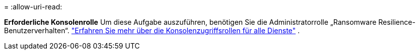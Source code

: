 = 
:allow-uri-read: 


*Erforderliche Konsolenrolle* Um diese Aufgabe auszuführen, benötigen Sie die Administratorrolle „Ransomware Resilience-Benutzerverhalten“. link:https://docs.netapp.com/us-en/bluexp-setup-admin/reference-iam-predefined-roles.html["Erfahren Sie mehr über die Konsolenzugriffsrollen für alle Dienste"^] .
